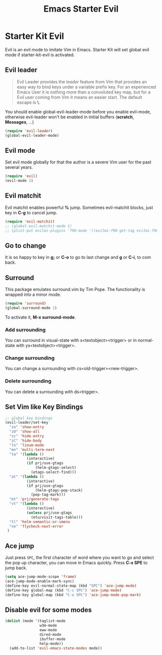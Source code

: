 #+TITLE: Emacs Starter Evil
#+OPTIONS: toc:2 num:nil ^:nil

* Starter Kit Evil

Evil is an evil mode to imitate Vim in Emacs. Starter Kit will set global evil
mode if starter-kit-evil is activated.

** Evil leader

#+BEGIN_QUOTE
Evil Leader provides the /leader/ feature from Vim that provides an easy way
to bind keys under a variable prefix key. For an experienced Emacs User it is
nothing more than a convoluted key map, but for a Evil user coming from Vim it
means an easier start. The default escape is *\*.
#+END_QUOTE
 
You should enable global-evil-leader-mode before you enable evil-mode,
otherwise evil-leader won't be enabled in initial buffers (*scratch*,
*Messages*, ...)
#+BEGIN_SRC emacs-lisp
(require 'evil-leader)
(global-evil-leader-mode)
#+END_SRC

** Evil mode

Set evil mode globally for that the author is a severe Vim user for the past
several years.
#+BEGIN_SRC emacs-lisp
(require 'evil)
(evil-mode 1)
#+END_SRC

** Evil matchit
   
Evil matchit enables powerful *%* jump. Sometimes evil-matchit blocks, just
key in *C-g* to cancel jump.
#+BEGIN_SRC emacs-lisp 
(require 'evil-matchit)
;; (global-evil-matchit-mode 1)
;; (plist-put evilmi-plugins 'f90-mode '((evilmi-f90-get-tag evilmi-f90-jump)))
#+END_SRC

** Go to change

It is so happy to key in *g;* or *C-o* to go to last change and *g* or *C-i*,
to com back.

** Surround
This package emulates surround.vim by Tim Pope. The functionality is wrapped
into a minor mode.

#+BEGIN_SRC emacs-lisp
(require 'surround)
(global-surround-mode 1)
#+END_SRC

To activate it, *M-x surround-mode*.

*** Add surrounding

You can surround in visual-state with s<textobject><trigger> or in
normal-state with ys<textobject><trigger>.

*** Change surrounding

You can change a surrounding with cs<old-trigger><new-trigger>.

*** Delete surrounding

You can delete a surrounding with ds<trigger>.

** Set Vim like Key Bindings

#+BEGIN_SRC emacs-lisp
;; global key bindings
(evil-leader/set-key
  "zo" 'show-entry
  "zO" 'show-all
  "zc" 'hide-entry
  "zC" 'hide-body
  "ln" 'linum-mode
  "mn" 'multi-term-next
  "ta" '(lambda ()
          (interactive)
          (if prj/use-gtags
              (helm-gtags-select)
            (etags-select-find)))
  "at" '(lambda ()
          (interactive)
          (if prj/use-gtags
              (helm-gtags-pop-stack)
            (pop-tag-mark)))
  "mt" 'prj/generate-tags
  "vt" '(lambda ()
          (interactive)
          (unless prj/use-gtags
            (etu/visit-tags-table)))
  "tl" 'helm-semantic-or-imenu
  "ne" 'flycheck-next-error
 )
#+END_SRC
   
** Ace jump

Just press =SPC=, the first character of word where you want to go and select
the pop up character, you can move in Emacs quickly. Press *C-x SPE* to jump
back.
#+BEGIN_SRC emacs-lisp 
(setq ace-jump-mode-scope 'frame)
(ace-jump-mode-enable-mark-sync)
(define-key evil-normal-state-map (kbd "SPC") 'ace-jump-mode)
(define-key global-map (kbd "C-c SPC") 'ace-jump-mode)
(define-key global-map (kbd "C-x SPC") 'ace-jump-mode-pop-mark)
#+END_SRC

** Disable evil for some modes
#+BEGIN_SRC emacs-lisp
(dolist (mode '(taglist-mode
                w3m-mode
                eww-mode
                dired-mode
                ibuffer-mode
                help-mode))
  (add-to-list 'evil-emacs-state-modes mode))
#+END_SRC

